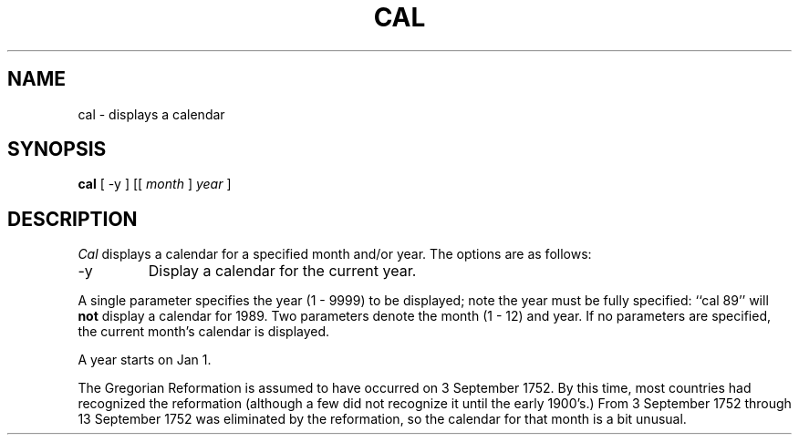 .\" Copyright (c) 1989 The Regents of the University of California.
.\" All rights reserved.
.\"
.\" This code is derived from software contributed to Berkeley by
.\" Kim Letkeman.
.\"
.\" Redistribution and use in source and binary forms are permitted
.\" provided that the above copyright notice and this paragraph are
.\" duplicated in all such forms and that any documentation,
.\" advertising materials, and other materials related to such
.\" distribution and use acknowledge that the software was developed
.\" by the University of California, Berkeley.  The name of the
.\" University may not be used to endorse or promote products derived
.\" from this software without specific prior written permission.
.\" THIS SOFTWARE IS PROVIDED ``AS IS'' AND WITHOUT ANY EXPRESS OR
.\" IMPLIED WARRANTIES, INCLUDING, WITHOUT LIMITATION, THE IMPLIED
.\" WARRANTIES OF MERCHANTABILITY AND FITNESS FOR A PARTICULAR PURPOSE.
.\"
.\"	@(#)cal.1	6.4 (Berkeley) %G%
.\"
.TH CAL 1 ""
.UC 7
.SH NAME
cal \- displays a calendar
.SH SYNOPSIS
.B cal
[ -y ] [[
.I month 
] 
.I year 
]
.SH DESCRIPTION
.I Cal
displays a calendar for a specified month and/or year.
The options are as follows:
.TP
\-y
Display a calendar for the current year.
.PP
A single parameter specifies the year (1 - 9999) to be displayed;
note the year must be fully specified: ``cal 89'' will
.B not
display a calendar for 1989.
Two parameters denote the month (1 - 12) and year.
If no parameters are specified, the current month's calendar is
displayed. 
.PP
A year starts on Jan 1.
.PP
The Gregorian Reformation is assumed to have occurred on 3 September
1752.
By this time, most countries had recognized the reformation (although
a few did not recognize it until the early 1900's.)
From 3 September 1752 through 13 September 1752 was eliminated by
the reformation, so the calendar for that month is a bit unusual.
